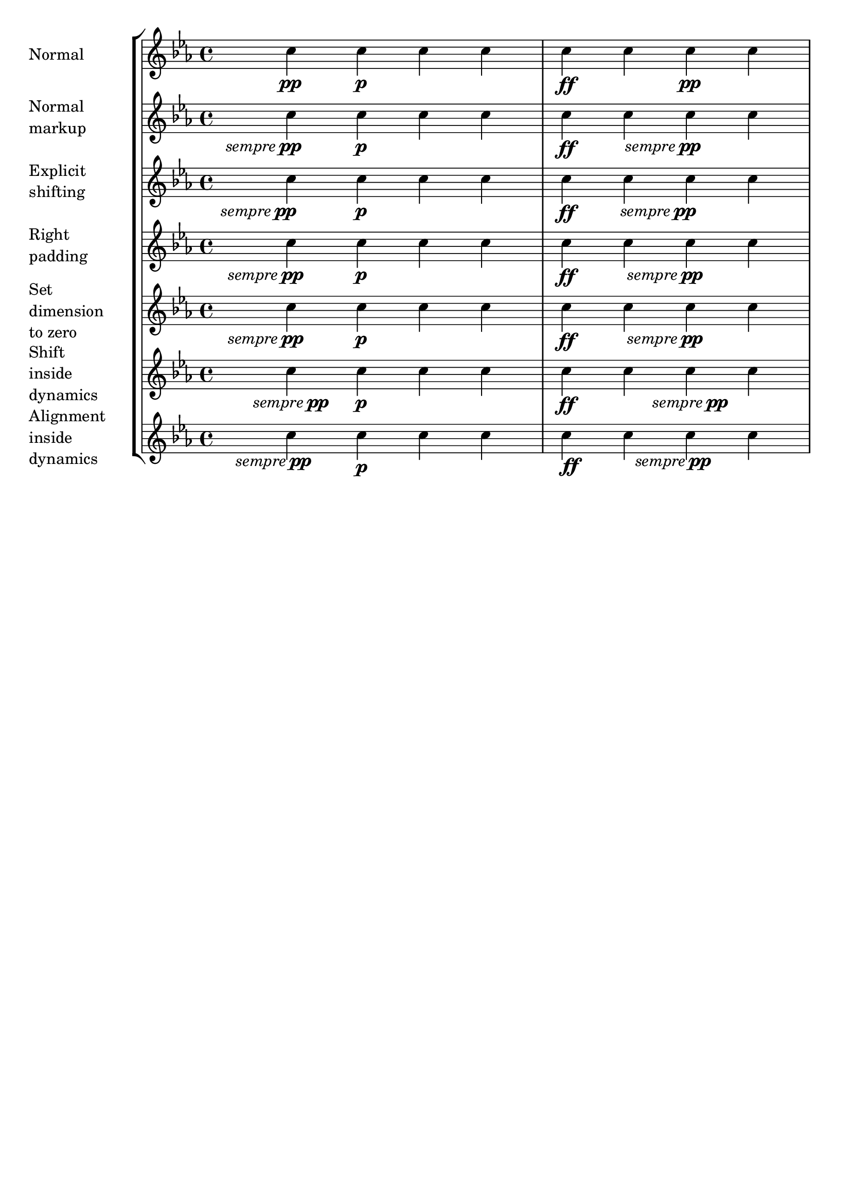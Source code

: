 %% DO NOT EDIT this file manually; it was automatically
%% generated from the LilyPond Snippet Repository
%% (http://lsr.di.unimi.it).
%%
%% Make any changes in the LSR itself, or in
%% `Documentation/snippets/new/`, then run
%% `scripts/auxiliar/makelsr.pl`.
%%
%% This file is in the public domain.

\version "2.24.0"

\header {
  lsrtags = "expressive-marks, tweaks-and-overrides, version-specific"

  texidoc = "
Some dynamic expressions involve additional text, like @qq{sempre
@strong{pp}}.  Since dynamics are usually centered under the note, the
\\pp would be displayed way after the note it applies to.

To correctly align the @qq{sempre @strong{pp}} horizontally so that it
is aligned as if it were only the \\pp, there are several approaches:

@itemize
@item
Simply use @code{\\once\\override DynamicText.X-offset = #-9.2} before
the note with the dynamics to manually shift it to the correct
position.  Drawback: This has to be done manually each time you use
that dynamic markup...
@item
Add some padding (@code{#:hspace 7.1}) into the definition of your
custom dynamic mark so that after LilyPond center-aligns it, it is
already correctly aligned.  Drawback: The padding really takes up that
space and does not allow any other markup or dynamics to be shown in
that position.
@item
Shift the dynamic script
@code{\\once\\override ... .X-offset = ...}.  Drawback:
@code{\\once\\override} is needed for every invocation!
@item
Set the dimensions of the additional text to@tie{}0 (using
@code{#:with-dimensions '(0 . 0) '(0 . 0)}).  Drawback: For LilyPond,
@qq{sempre} has no extent now.  This means it might put other stuff
there, causing collisions (which are not detected by LilyPond's
collision detection algorithm!).  There also seems to be some spacing,
so it is not exactly the same alignment as without the additional text.
@item
Add an explicit shift directly inside the scheme function for the
dynamic script.
@item
Set an explicit alignment inside the dynamic script.  By default, this
won't have any effect, only if one sets @code{X-offset}! Drawback: One
needs to set @code{DynamicText.X-offset}, which will apply to all
dynamic texts! Also, it is aligned at the right edge of the additional
text, not at the center of \\pp.
@end itemize
"

  doctitle = "Horizontally aligning custom dynamics (e.g. \"sempre pp\", \"piu f\", \"subito p\")"
} % begin verbatim


\paper {
  ragged-right = ##f
  indent = 2.5\cm
  tagline = ##f
}

% Solution 1: Using a simple markup with a particular halign value
% Drawback: It's a markup, not a dynamic command, so \dynamicDown
%           etc. will have no effect
semppMarkup = \markup { \halign #1.4 \italic "sempre" \dynamic "pp" }

% Solution 2: Using a dynamic script & shifting with
%             \once \override ...X-offset = ..
% Drawback: \once \override needed for every invocation
semppK =
#(make-dynamic-script
  (markup #:line
          (#:normal-text
           #:italic "sempre"
           #:dynamic "pp")))

% Solution 3: Padding the dynamic script so the center-alignment
%             puts it at the correct position
% Drawback: the padding really reserves the space, nothing else can be there
semppT =
#(make-dynamic-script
  (markup #:line
          (#:normal-text
           #:italic "sempre"
           #:dynamic "pp"
           #:hspace 7.1)))

% Solution 4: Dynamic, setting the dimensions of the additional text to 0
% Drawback: To lilypond "sempre" has no extent, so it might put
%           other stuff there => collisions
% Drawback: Also, there seems to be some spacing, so it's not exactly the
%           same alignment as without the additional text
semppM =
#(make-dynamic-script
  (markup #:line
          (#:with-dimensions '(0 . 0) '(0 . 0)
                             #:right-align
                             #:normal-text
                             #:italic "sempre"
                             #:dynamic "pp")))

% Solution 5: Dynamic with explicit shifting inside the scheme function
semppG =
#(make-dynamic-script
  (markup #:hspace 0
          #:translate '(-18.85 . 0)
          #:line (#:normal-text
                  #:italic "sempre"
                  #:dynamic "pp")))

% Solution 6: Dynamic with explicit alignment. This has only effect
%             if one sets X-offset!
% Drawback: One needs to set DynamicText.X-offset!
% Drawback: Aligned at the right edge of the additional text,
%           not at the center of pp
semppMII =
#(make-dynamic-script
  (markup #:line (#:right-align
                  #:normal-text
                  #:italic "sempre"
                  #:dynamic "pp")))

\new StaffGroup <<
  \new Staff = "s" \with { instrumentName = \markup \column { Normal } }
  <<
    \relative c'' {
      \key es \major
      c4\pp c\p c c | c\ff c c\pp c
    }
  >>
  \new Staff = "sMarkup" \with {
    instrumentName = \markup \column { Normal markup }
  }
  <<
    \relative c'' {
      \key es \major
      c4-\semppMarkup c\p c c | c\ff c c-\semppMarkup c
    }
  >>
  \new Staff = "sK" \with {
    instrumentName = \markup \column { Explicit shifting }
  }
  <<
    \relative c'' {
      \key es \major
      \once \override DynamicText.X-offset = #-9.2
      c4\semppK c\p c c
      c4\ff c
      \once \override DynamicText.X-offset = #-9.2
      c4\semppK c
    }
  >>
  \new Staff = "sT" \with {
    instrumentName = \markup \column { Right padding }
  }
  <<
    \relative c'' {
      \key es \major
      c4\semppT c\p c c | c\ff c c\semppT c
    }
  >>
  \new Staff = "sM" \with {
    instrumentName = \markup \column { Set dimension "to zero" }
  }
  <<
    \relative c'' {
      \key es \major
      c4\semppM c\p c c | c\ff c c\semppM c
    }
  >>
  \new Staff = "sG" \with {
    instrumentName = \markup \column { Shift inside dynamics}
  }
  <<
    \relative c'' {
      \key es \major
      c4\semppG c\p c c | c\ff c c\semppG c
    }
  >>
  \new Staff = "sMII" \with {
    instrumentName = \markup \column { Alignment inside dynamics }
  }
  <<
    \relative c'' {
      \key es \major
      % Setting to ##f (false) gives the same result
      \override DynamicText.X-offset = #0
      c4\semppMII c\p c c | c\ff c c\semppMII c
    }
  >>
>>

\layout { \override Staff.InstrumentName.self-alignment-X = #LEFT }
